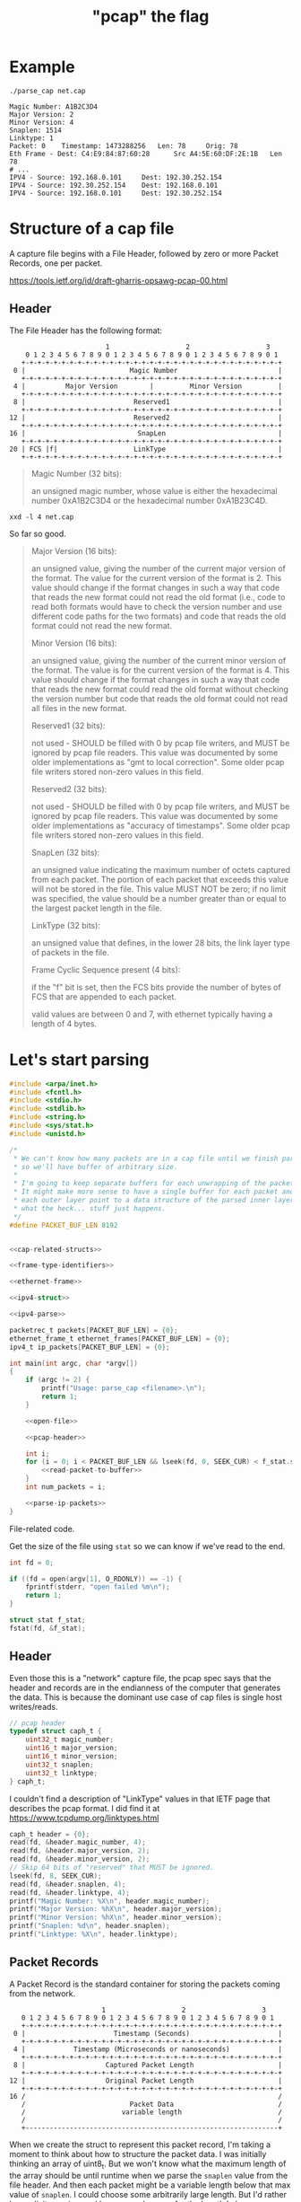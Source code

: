 #+TITLE: "pcap" the flag

* Example

#+begin_src shell :exports both :results output
./parse_cap net.cap
#+end_src

#+RESULTS:
#+begin_example
Magic Number: A1B2C3D4
Major Version: 2
Minor Version: 4
Snaplen: 1514
Linktype: 1
Packet: 0 	 Timestamp: 1473288256 	 Len: 78 	 Orig: 78
Eth Frame - Dest: C4:E9:84:87:60:28 	 Src A4:5E:60:DF:2E:1B 	 Len 78
# ...
IPV4 - Source: 192.168.0.101 	 Dest: 192.30.252.154
IPV4 - Source: 192.30.252.154 	 Dest: 192.168.0.101
IPV4 - Source: 192.168.0.101 	 Dest: 192.30.252.154
#+end_example



* Structure of a cap file

A capture file begins with a File Header, followed by zero or more Packet Records, one per packet.

https://tools.ietf.org/id/draft-gharris-opsawg-pcap-00.html

** Header

The File Header has the following format:

#+begin_example
                           1                   2                   3
       0 1 2 3 4 5 6 7 8 9 0 1 2 3 4 5 6 7 8 9 0 1 2 3 4 5 6 7 8 9 0 1
      +-+-+-+-+-+-+-+-+-+-+-+-+-+-+-+-+-+-+-+-+-+-+-+-+-+-+-+-+-+-+-+-+
    0 |                          Magic Number                         |
      +-+-+-+-+-+-+-+-+-+-+-+-+-+-+-+-+-+-+-+-+-+-+-+-+-+-+-+-+-+-+-+-+
    4 |          Major Version        |         Minor Version         |
      +-+-+-+-+-+-+-+-+-+-+-+-+-+-+-+-+-+-+-+-+-+-+-+-+-+-+-+-+-+-+-+-+
    8 |                           Reserved1                           |
      +-+-+-+-+-+-+-+-+-+-+-+-+-+-+-+-+-+-+-+-+-+-+-+-+-+-+-+-+-+-+-+-+
   12 |                           Reserved2                           |
      +-+-+-+-+-+-+-+-+-+-+-+-+-+-+-+-+-+-+-+-+-+-+-+-+-+-+-+-+-+-+-+-+
   16 |                            SnapLen                            |
      +-+-+-+-+-+-+-+-+-+-+-+-+-+-+-+-+-+-+-+-+-+-+-+-+-+-+-+-+-+-+-+-+
   20 | FCS |f|                   LinkType                            |
      +-+-+-+-+-+-+-+-+-+-+-+-+-+-+-+-+-+-+-+-+-+-+-+-+-+-+-+-+-+-+-+-+
#+end_example


#+begin_quote
Magic Number (32 bits):

    an unsigned magic number, whose value is either the hexadecimal number 0xA1B2C3D4 or the hexadecimal number 0xA1B23C4D.
#+end_quote

#+begin_src shell :results raw
xxd -l 4 net.cap
#+end_src

#+RESULTS:
00000000: d4c3 b2a1                                ....

So far so good.

#+begin_quote
Major Version (16 bits):

    an unsigned value, giving the number of the current major version of the format. The value for the current version of the format is 2. This value should change if the format changes in such a way that code that reads the new format could not read the old format (i.e., code to read both formats would have to check the version number and use different code paths for the two formats) and code that reads the old format could not read the new format.

Minor Version (16 bits):

    an unsigned value, giving the number of the current minor version of the format. The value is for the current version of the format is 4. This value should change if the format changes in such a way that code that reads the new format could read the old format without checking the version number but code that reads the old format could not read all files in the new format.

Reserved1 (32 bits):

    not used - SHOULD be filled with 0 by pcap file writers, and MUST be ignored by pcap file readers. This value was documented by some older implementations as "gmt to local correction". Some older pcap file writers stored non-zero values in this field.

Reserved2 (32 bits):

    not used - SHOULD be filled with 0 by pcap file writers, and MUST be ignored by pcap file readers. This value was documented by some older implementations as "accuracy of timestamps". Some older pcap file writers stored non-zero values in this field.

SnapLen (32 bits):

    an unsigned value indicating the maximum number of octets captured from each packet. The portion of each packet that exceeds this value will not be stored in the file. This value MUST NOT be zero; if no limit was specified, the value should be a number greater than or equal to the largest packet length in the file.

LinkType (32 bits):

    an unsigned value that defines, in the lower 28 bits, the link layer type of packets in the file.

Frame Cyclic Sequence present (4 bits):

    if the "f" bit is set, then the FCS bits provide the number of bytes of FCS that are appended to each packet.

    valid values are between 0 and 7, with ethernet typically having a length of 4 bytes.
#+end_quote


* Let's start parsing

#+begin_src c :noweb yes :tangle parse_cap.c
#include <arpa/inet.h>
#include <fcntl.h>
#include <stdio.h>
#include <stdlib.h>
#include <string.h>
#include <sys/stat.h>
#include <unistd.h>

/*
 ,* We can't know how many packets are in a cap file until we finish parsing it,
 ,* so we'll have buffer of arbitrary size.
 ,*
 ,* I'm going to keep separate buffers for each unwrapping of the packet for now.
 ,* It might make more sense to have a single buffer for each packet and have
 ,* each outer layer point to a data structure of the parsed inner layer. But
 ,* what the heck... stuff just happens.
 ,*/
#define PACKET_BUF_LEN 8192


<<cap-related-structs>>

<<frame-type-identifiers>>

<<ethernet-frame>>

<<ipv4-struct>>

<<ipv4-parse>>

packetrec_t packets[PACKET_BUF_LEN] = {0};
ethernet_frame_t ethernet_frames[PACKET_BUF_LEN] = {0};
ipv4_t ip_packets[PACKET_BUF_LEN] = {0};

int main(int argc, char *argv[])
{
    if (argc != 2) {
        printf("Usage: parse_cap <filename>.\n");
        return 1;
    }

    <<open-file>>

    <<pcap-header>>

    int i;
    for (i = 0; i < PACKET_BUF_LEN && lseek(fd, 0, SEEK_CUR) < f_stat.st_size; i++) {
        <<read-packet-to-buffer>>
    }
    int num_packets = i;

    <<parse-ip-packets>>
}
#+end_src

File-related code.

Get the size of the file using ~stat~ so we can know if we've read to the end.

#+begin_src c :noweb tangle :noweb-ref open-file
int fd = 0;

if ((fd = open(argv[1], O_RDONLY)) == -1) {
    fprintf(stderr, "open failed %m\n");
    return 1;
}

struct stat f_stat;
fstat(fd, &f_stat);
#+end_src


** Header

Even those this is a "network" capture file, the pcap spec says that the header and records are in the endianness of the computer that generates the data. This is because the dominant use case of cap files is single host writes/reads.

#+begin_src c :noweb-ref cap-related-structs
// pcap header
typedef struct caph_t {
    uint32_t magic_number;
    uint16_t major_version;
    uint16_t minor_version;
    uint32_t snaplen;
    uint32_t linktype;
} caph_t;

#+end_src

I couldn't find a description of "LinkType" values in that IETF page that describes the pcap format. I did find it at https://www.tcpdump.org/linktypes.html

#+begin_src c :noweb-ref pcap-header
caph_t header = {0};
read(fd, &header.magic_number, 4);
read(fd, &header.major_version, 2);
read(fd, &header.minor_version, 2);
// Skip 64 bits of "reserved" that MUST be ignored.
lseek(fd, 8, SEEK_CUR);
read(fd, &header.snaplen, 4);
read(fd, &header.linktype, 4);
printf("Magic Number: %X\n", header.magic_number);
printf("Major Version: %hX\n", header.major_version);
printf("Minor Version: %hX\n", header.minor_version);
printf("Snaplen: %d\n", header.snaplen);
printf("Linktype: %X\n", header.linktype);
#+end_src

** Packet Records

A Packet Record is the standard container for storing the packets coming from the network.

#+begin_example
                          1                   2                   3
      0 1 2 3 4 5 6 7 8 9 0 1 2 3 4 5 6 7 8 9 0 1 2 3 4 5 6 7 8 9 0 1
      +-+-+-+-+-+-+-+-+-+-+-+-+-+-+-+-+-+-+-+-+-+-+-+-+-+-+-+-+-+-+-+-+
    0 |                      Timestamp (Seconds)                      |
      +-+-+-+-+-+-+-+-+-+-+-+-+-+-+-+-+-+-+-+-+-+-+-+-+-+-+-+-+-+-+-+-+
    4 |            Timestamp (Microseconds or nanoseconds)            |
      +-+-+-+-+-+-+-+-+-+-+-+-+-+-+-+-+-+-+-+-+-+-+-+-+-+-+-+-+-+-+-+-+
    8 |                    Captured Packet Length                     |
      +-+-+-+-+-+-+-+-+-+-+-+-+-+-+-+-+-+-+-+-+-+-+-+-+-+-+-+-+-+-+-+-+
   12 |                    Original Packet Length                     |
      +-+-+-+-+-+-+-+-+-+-+-+-+-+-+-+-+-+-+-+-+-+-+-+-+-+-+-+-+-+-+-+-+
   16 /                                                               /
      /                          Packet Data                          /
      /                        variable length                        /
      /                                                               /
      +---------------------------------------------------------------+
#+end_example

When we create the struct to represent this packet record, I'm taking a moment to think about how to structure the packet data. I was initially thinking an array of uint8_t. But we won't know what the maximum length of the array should be until runtime when we parse the ~snaplen~ value from the file header. And then each packet might be a variable length below that max value of ~snaplen~. I could choose some arbitrarily large length. But I'd rather be explicit, precise, and have a good reason for the length I choose.

So, I'll ~malloc~ to a ~uint8_t~ with size of the captured packet length.

#+begin_src c :noweb-ref cap-related-structs
// Packet record
typedef struct packetrec_t {
    uint32_t timestamp_seconds;
    uint32_t timestamp_fractional;
    uint32_t cap_len;
    uint32_t orig_len;
    uint8_t *data;
} packetrec_t;

#+end_src


#+begin_src c :noweb-ref read-packet-to-buffer
read(fd, &packets[i].timestamp_seconds, 4);
read(fd, &packets[i].timestamp_fractional, 4);
read(fd, &packets[i].cap_len, 4);
read(fd, &packets[i].orig_len, 4);
packets[i].data = malloc(packets[i].cap_len * sizeof(uint8_t));
read(fd, packets[i].data, packets[i].cap_len);
printf("Packet: %d \t Timestamp: %d \t Len: %d \t Orig: %d\n", i, packets[i].timestamp_seconds, packets[i].cap_len, packets[i].orig_len);

ethernet_frame_t *frame = make_ethernet_frame(packets[i].data, packets[i].cap_len);
memcpy(&ethernet_frames[i], frame, sizeof(ethernet_frame_t));
printf(
    "Eth Frame - Dest: %02X:%02X:%02X:%02X:%02X:%02X \t Src %02X:%02X:%02X:%02X:%02X:%02X \t Len %d \n",
    frame->dest_mac[0],
    frame->dest_mac[1],
    frame->dest_mac[2],
    frame->dest_mac[3],
    frame->dest_mac[4],
    frame->dest_mac[5],
    frame->src_mac[0],
    frame->src_mac[1],
    frame->src_mac[2],
    frame->src_mac[3],
    frame->src_mac[4],
    frame->src_mac[5],
    packets[i].cap_len
);
#+end_src


* Parsing an Ethernet frame

** Ethernet frame format

There's different types of ethernet frames. We can detect them by looking for certain bytes in the frame.

https://en.wikipedia.org/wiki/IEEE_802.1Q

#+ATTR_ORG: :width 800
[[file:./etherframe.png]]

#+begin_src c :noweb-ref frame-type-identifiers
uint8_t F_8021Q[2] = {0x81, 0x00};
uint8_t F_IPV4[2] = {0x08, 0x00};
uint8_t F_IPV6[2] = {0x86, 0xDD};
uint8_t F_ARP[2] = {0x08, 0x06};
#+end_src


** Ethernet frame struct

#+begin_src c :noweb-ref cap-related-structs
// Ethernet frame
typedef struct ethernet_frame_t {
    uint8_t dest_mac[6];
    uint8_t src_mac[6];
    uint8_t type_len[2];
    uint8_t *data;
    uint8_t fcs[4];
    uint16_t size; // Size of data segment
} ethernet_frame_t;

#+end_src


** Ethernet frame parse function
#+begin_src c :noweb-ref ethernet-frame
ethernet_frame_t *make_ethernet_frame(uint8_t *data, int size)
{
    ethernet_frame_t *frame = malloc(sizeof(ethernet_frame_t));
    memcpy(&(frame->dest_mac), data, 6);
    memcpy(&(frame->src_mac), data + 6, 6);
    memcpy(&(frame->type_len), data + 12, 2);
    frame->size = size;
    if (memcmp(&(frame->type_len), F_IPV4, 2) == 0) {
        frame->data = malloc(size);
        memcpy(frame->data, data + 14, size);
    } else {
        printf("Unhandeled frame type %02X%02x", frame->type_len[0], frame->type_len[1]);
        exit(1);
    }
    memcpy(&(frame->fcs), data + 14 + size, 4);
    return frame;
}
#+end_src


* Parsing an IP packet

Unlike the Ethernet frame header, the IP header /does/ have an endianness. IP is the first layer that uses the network byte order (big-endian). So, we'll need ~ntoh~ (network-to-host) functions.

Also, with the Ethernet frame, we had to deal with MAC addresses which were 6 bytes and C doesn't really have a uint48_t type so we had to use a byte buffer. All of the IP header fields are numbers, so instead of using ~memcpy~ to read the data into the struct, we'll just assign with ~ntoh[sl]~.

** Header format

https://en.wikipedia.org/wiki/IPv4

#+ATTR_ORG: :width 800
[[file:./ipv4.png]]


** Struct definition

#+begin_src c :noweb-ref ipv4-struct
typedef struct ipv4_t {
    uint8_t version_ihl;
    uint8_t dscp_ecn;
    uint16_t total_len;
    uint16_t idenfication;
    uint16_t flags_offset;
    uint8_t ttl;
    uint8_t proto;
    uint16_t checksum;
    uint32_t source_addr;
    uint32_t dest_addr;
    uint8_t *options; // Length determined by IHL field
    uint8_t *data;
    uint16_t size; // data size, total_len - header len (IHL);
} ipv4_t;
#+end_src

The length of the data will be the total length minus the IHL


** Parsing function

#+begin_src c :noweb-ref ipv4-parse
ipv4_t *parse_ipv4(uint8_t *data, int size)
{
    ipv4_t *packet = malloc(sizeof(ipv4_t));
    packet->version_ihl = *data;
    // memcpy(&packet->version_ihl, data, 1);
    packet->dscp_ecn = *(data + 1);
    // memcpy(&packet->dscp_ecn, data + 1, 1);
    packet->total_len = ntohs(*(data + 2));
    // memcpy(&packet->total_len, data + 2, 2);
    packet->proto = *(data + 9);
    // memcpy(&packet->proto, data + 9, 1);
    packet->source_addr = ntohl(*(uint32_t *) (data + 12));
    // memcpy(&packet->source_addr, data + 12, 4);
    packet->dest_addr = ntohl(*(uint32_t *) (data + 16));
    // memcpy(&packet->dest_addr, data + 16, 4);
    return packet;
}
#+end_src


** Reading IP data from Ethernet frames

#+begin_src c :noweb-ref parse-ip-packets
for (int i = 0; i < num_packets; i++) {
    ipv4_t *packet = parse_ipv4(ethernet_frames[i].data, ethernet_frames[i].size);
    printf(
        "IPV4 - Source: %hd.%hd.%hd.%hd \t Dest: %hd.%hd.%hd.%hd\n",
        (unsigned char) (packet->source_addr >> 24 & 0xFF),
        (unsigned char) ((packet->source_addr >> 16) & 0xFF),
        (unsigned char) ((packet->source_addr >> 8) & 0xFF),
        (unsigned char) (packet->source_addr & 0xFF),
        (unsigned char) (packet->dest_addr >> 24 & 0xFF),
        (unsigned char) ((packet->dest_addr >> 16) & 0xFF),
        (unsigned char) ((packet->dest_addr >> 8) & 0xFF),
        (unsigned char) (packet->dest_addr & 0xFF)
    );
}
#+end_src

* Build & Test

#+begin_src shell :results output
clang -d -o parse_cap parse_cap.c
./parse_cap net.cap
#+end_src

#+RESULTS:
: Magic Number: A1B2C3D4
: Major Version: 2
: Minor Version: 4
: Snaplen: 1514
: Linktype: 1
